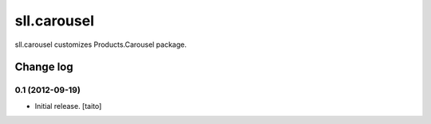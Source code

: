 ============
sll.carousel
============

sll.carousel customizes Products.Carousel package.

Change log
----------

0.1 (2012-09-19)
================

- Initial release. [taito]
